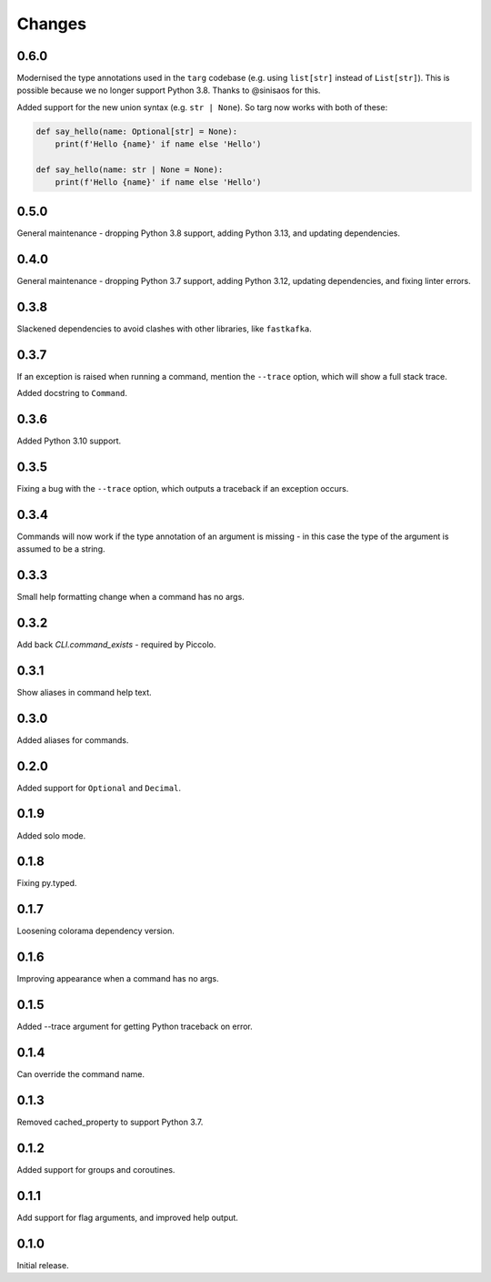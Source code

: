 Changes
=======

0.6.0
-----

Modernised the type annotations used in the ``targ`` codebase (e.g. using
``list[str]`` instead of ``List[str]``). This is possible because we no longer
support Python 3.8. Thanks to @sinisaos for this.

Added support for the new union syntax (e.g. ``str | None``). So targ now
works with both of these:

.. code-block:: python

    def say_hello(name: Optional[str] = None):
        print(f'Hello {name}' if name else 'Hello')

    def say_hello(name: str | None = None):
        print(f'Hello {name}' if name else 'Hello')

0.5.0
-----

General maintenance - dropping Python 3.8 support, adding Python 3.13, and
updating dependencies.

0.4.0
-----

General maintenance - dropping Python 3.7 support, adding Python 3.12, updating
dependencies, and fixing linter errors.

0.3.8
-----
Slackened dependencies to avoid clashes with other libraries, like ``fastkafka``.

0.3.7
-----
If an exception is raised when running a command, mention the ``--trace``
option, which will show a full stack trace.

Added docstring to ``Command``.

0.3.6
-----
Added Python 3.10 support.

0.3.5
-----
Fixing a bug with the ``--trace`` option, which outputs a traceback if an
exception occurs.

0.3.4
-----
Commands will now work if the type annotation of an argument is missing - in
this case the type of the argument is assumed to be a string.

0.3.3
-----
Small help formatting change when a command has no args.

0.3.2
-----
Add back `CLI.command_exists` - required by Piccolo.

0.3.1
-----
Show aliases in command help text.

0.3.0
-----
Added aliases for commands.

0.2.0
-----
Added support for ``Optional`` and ``Decimal``.

0.1.9
-----
Added solo mode.

0.1.8
-----
Fixing py.typed.

0.1.7
-----
Loosening colorama dependency version.

0.1.6
-----
Improving appearance when a command has no args.

0.1.5
-----
Added --trace argument for getting Python traceback on error.

0.1.4
-----
Can override the command name.

0.1.3
-----
Removed cached_property to support Python 3.7.

0.1.2
-----
Added support for groups and coroutines.

0.1.1
-----
Add support for flag arguments, and improved help output.

0.1.0
-----
Initial release.
